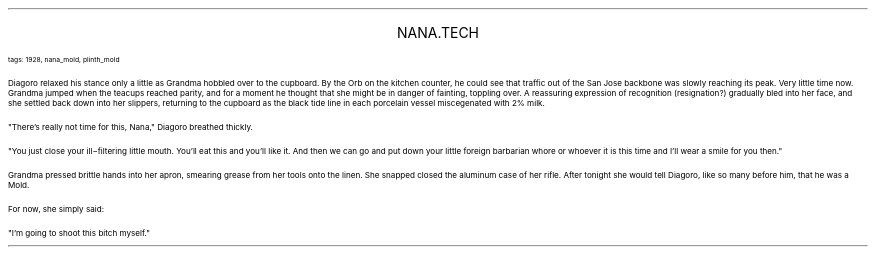 .LP
.ce
.ps 16
.CW
NANA.TECH
.R
 
.ps 8
.CW
tags: 1928, nana_mold, plinth_mold
.R

.PP
.ps 10
Diagoro relaxed his stance only a little as Grandma hobbled over to
the cupboard.  By the Orb on the kitchen counter, he could see that
traffic out of the San Jose backbone was slowly reaching its peak.
Very little time now.  Grandma jumped when the teacups reached parity,
and for a moment he thought that she might be in danger of fainting,
toppling over.  A reassuring expression of recognition (resignation?)
gradually bled into her face, and she settled back down into her
slippers, returning to the cupboard as the black tide line in each
porcelain vessel miscegenated with 2% milk.
.PP
.ps 10
"There's really not time for this, Nana," Diagoro breathed thickly.
.PP
.ps 10
"You just close your ill\-filtering little mouth.  You'll eat this
and you'll like it.  And then we can go and put down your little
foreign barbarian whore or whoever it is this time and I'll wear a
smile for you then."
.PP
.ps 10
Grandma pressed brittle hands into her apron, smearing grease from
her tools onto the linen.  She snapped closed the aluminum case of her
rifle.  After tonight she would tell Diagoro, like so many before him,
that he was a Mold.
.PP
.ps 10
For now, she simply said:
.PP
.ps 10
"I'm going to shoot this bitch myself."

